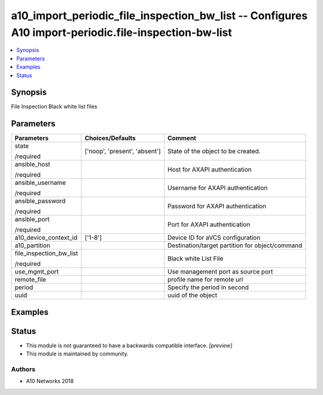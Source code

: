 .. _a10_import_periodic_file_inspection_bw_list_module:


a10_import_periodic_file_inspection_bw_list -- Configures A10 import-periodic.file-inspection-bw-list
=====================================================================================================

.. contents::
   :local:
   :depth: 1


Synopsis
--------

File Inspection Black white list files






Parameters
----------

+-------------------------+-------------------------------+-------------------------------------------------+
| Parameters              | Choices/Defaults              | Comment                                         |
|                         |                               |                                                 |
|                         |                               |                                                 |
+=========================+===============================+=================================================+
| state                   | ['noop', 'present', 'absent'] | State of the object to be created.              |
|                         |                               |                                                 |
| /required               |                               |                                                 |
+-------------------------+-------------------------------+-------------------------------------------------+
| ansible_host            |                               | Host for AXAPI authentication                   |
|                         |                               |                                                 |
| /required               |                               |                                                 |
+-------------------------+-------------------------------+-------------------------------------------------+
| ansible_username        |                               | Username for AXAPI authentication               |
|                         |                               |                                                 |
| /required               |                               |                                                 |
+-------------------------+-------------------------------+-------------------------------------------------+
| ansible_password        |                               | Password for AXAPI authentication               |
|                         |                               |                                                 |
| /required               |                               |                                                 |
+-------------------------+-------------------------------+-------------------------------------------------+
| ansible_port            |                               | Port for AXAPI authentication                   |
|                         |                               |                                                 |
| /required               |                               |                                                 |
+-------------------------+-------------------------------+-------------------------------------------------+
| a10_device_context_id   | ['1-8']                       | Device ID for aVCS configuration                |
|                         |                               |                                                 |
|                         |                               |                                                 |
+-------------------------+-------------------------------+-------------------------------------------------+
| a10_partition           |                               | Destination/target partition for object/command |
|                         |                               |                                                 |
|                         |                               |                                                 |
+-------------------------+-------------------------------+-------------------------------------------------+
| file_inspection_bw_list |                               | Black white List File                           |
|                         |                               |                                                 |
| /required               |                               |                                                 |
+-------------------------+-------------------------------+-------------------------------------------------+
| use_mgmt_port           |                               | Use management port as source port              |
|                         |                               |                                                 |
|                         |                               |                                                 |
+-------------------------+-------------------------------+-------------------------------------------------+
| remote_file             |                               | profile name for remote url                     |
|                         |                               |                                                 |
|                         |                               |                                                 |
+-------------------------+-------------------------------+-------------------------------------------------+
| period                  |                               | Specify the period in second                    |
|                         |                               |                                                 |
|                         |                               |                                                 |
+-------------------------+-------------------------------+-------------------------------------------------+
| uuid                    |                               | uuid of the object                              |
|                         |                               |                                                 |
|                         |                               |                                                 |
+-------------------------+-------------------------------+-------------------------------------------------+







Examples
--------

.. code-block:: yaml+jinja

    





Status
------




- This module is not guaranteed to have a backwards compatible interface. *[preview]*


- This module is maintained by community.



Authors
~~~~~~~

- A10 Networks 2018

